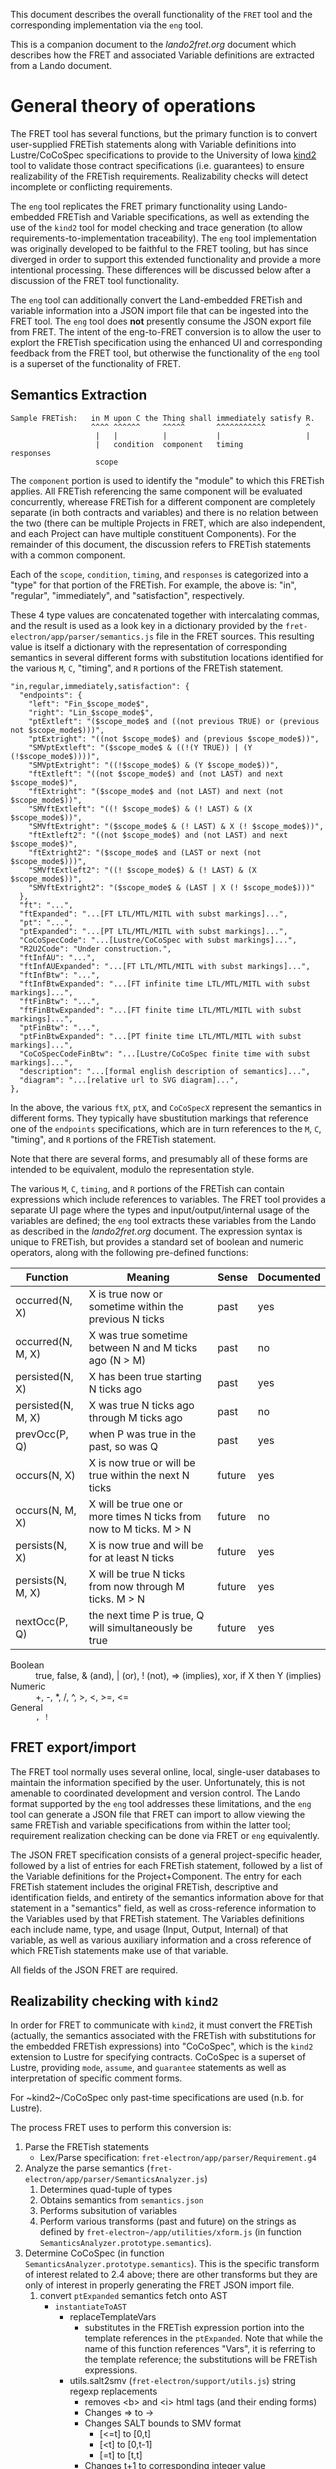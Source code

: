 This document describes the overall functionality of the ~FRET~ tool and the
corresponding implementation via the ~eng~ tool.

This is a companion document to the [[lando2fret.org]] document which describes how
the FRET and associated Variable definitions are extracted from a Lando document.

* General theory of operations

 The FRET tool has several functions, but the primary function is to convert
 user-supplied FRETish statements along with Variable definitions into
 Lustre/CoCoSpec specifications to provide to the University of Iowa [[github:kind2-mc/kind2][kind2]] tool
 to validate those contract specifications (i.e. guarantees) to ensure
 realizability of the FRETish requirements.  Realizability checks will detect
 incomplete or conflicting requirements.

 The ~eng~ tool replicates the FRET primary functionality using Lando-embedded
 FRETish and Variable specifications, as well as extending the use of the ~kind2~
 tool for model checking and trace generation (to allow
 requirements-to-implementation traceability).  The ~eng~ tool implementation was
 originally developed to be faithful to the FRET tooling, but has since diverged
 in order to support this extended functionality and provide a more intentional
 processing.  These differences will be discussed below after a discussion of the
 FRET tool functionality.

 The ~eng~ tool can additionally convert the Land-embedded FRETish and variable
 information into a JSON import file that can be ingested into the FRET tool.
 The ~eng~ tool does *not* presently consume the JSON export file from FRET.  The
 intent of the eng-to-FRET conversion is to allow the user to explort the FRETish
 specification using the enhanced UI and corresponding feedback from the FRET
 tool, but otherwise the functionality of the ~eng~ tool is a superset of the
 functionality of FRET.

** Semantics Extraction

   #+begin_example
   Sample FRETish:   in M upon C the Thing shall immediately satisfy R.
                     ^^^^ ^^^^^^     ^^^^^       ^^^^^^^^^^^         ^
                      |   |          |           |                   |
                      |   condition  component   timing              responses
                      scope
   #+end_example

   The ~component~ portion is used to identify the "module" to which this FRETish
   applies.  All FRETish referencing the same component will be evaluated
   concurrently, wherease FRETish for a different component are completely
   separate (in both contracts and variables) and there is no relation between
   the two (there can be multiple Projects in FRET, which are also independent,
   and each Project can have multiple constituent Components).  For the remainder
   of this document, the discussion refers to FRETish statements with a common
   component.

   Each of the ~scope~, ~condition~, ~timing~, and ~responses~ is categorized
   into a "type" for that portion of the FRETish.  For example, the above is:
   "in", "regular", "immediately", and "satisfaction", respectively.

   These 4 type values are concatenated together with intercalating commas, and
   the result is used as a look key in a dictionary provided by the
   ~fret-electron/app/parser/semantics.js~ file in the FRET sources.  This
   resulting value is itself a dictionary with the representation of
   corresponding semantics in several different forms with substitution locations
   identified for the various ~M~, ~C~, "timing", and ~R~ portions of the FRETish
   statement.

   #+begin_example
   "in,regular,immediately,satisfaction": {
     "endpoints": {
       "left": "Fin_$scope_mode$",
       "right": "Lin_$scope_mode$",
       "ptExtleft": "($scope_mode$ and ((not previous TRUE) or (previous not $scope_mode$)))",
       "ptExtright": "((not $scope_mode$) and (previous $scope_mode$))",
       "SMVptExtleft": "($scope_mode$ & ((!(Y TRUE)) | (Y (!$scope_mode$))))",
       "SMVptExtright": "((!$scope_mode$) & (Y $scope_mode$))",
       "ftExtleft": "((not $scope_mode$) and (not LAST) and next $scope_mode$)",
       "ftExtright": "($scope_mode$ and (not LAST) and next (not $scope_mode$))",
       "SMVftExtleft": "((! $scope_mode$) & (! LAST) & (X $scope_mode$))",
       "SMVftExtright": "($scope_mode$ & (! LAST) & X (! $scope_mode$))",
       "ftExtleft2": "((not $scope_mode$) and (not LAST) and next $scope_mode$)",
       "ftExtright2": "($scope_mode$ and (LAST or next (not $scope_mode$)))",
       "SMVftExtleft2": "((! $scope_mode$) & (! LAST) & (X $scope_mode$))",
       "SMVftExtright2": "($scope_mode$ & (LAST | X (! $scope_mode$)))"
     },
     "ft": "...",
     "ftExpanded": "...[FT LTL/MTL/MITL with subst markings]...",
     "pt": "...",
     "ptExpanded": "...[PT LTL/MTL/MITL with subst markings]...",
     "CoCoSpecCode": "...[Lustre/CoCoSpec with subst markings]...",
     "R2U2Code": "Under construction.",
     "ftInfAU": "...",
     "ftInfAUExpanded": "...[FT LTL/MTL/MITL with subst markings]...",
     "ftInfBtw": "...",
     "ftInfBtwExpanded": "...[FT infinite time LTL/MTL/MITL with subst markings]...",
     "ftFinBtw": "...",
     "ftFinBtwExpanded": "...[FT finite time LTL/MTL/MITL with subst markings]...",
     "ptFinBtw": "...",
     "ptFinBtwExpanded": "...[PT finite time LTL/MTL/MITL with subst markings]...",
     "CoCoSpecCodeFinBtw": "...[Lustre/CoCoSpec finite time with subst markings]...",
     "description": "...[formal english description of semantics]...",
     "diagram": "...[relative url to SVG diagram]...",
   },
   #+end_example

   In the above, the various ~ftX~, ~ptX~, and ~CoCoSpecX~ represent the
   semantics in different forms.  They typically have sbustitution markings that
   reference one of the ~endpoints~ specifications, which are in turn references
   to the ~M~, ~C~, "timing", and ~R~ portions of the FRETish statement.

   Note that there are several forms, and presumably all of these forms are
   intended to be equivalent, modulo the representation style.

   The various ~M~, ~C~, ~timing~, and ~R~ portions of the FRETish can contain
   expressions which include references to variables.  The FRET tool provides a
   separate UI page where the types and input/output/internal usage of the
   variables are defined; the ~eng~ tool extracts these variables from the Lando as
   described in the [[lando2fret.org]] document.  The expression syntax is unique to
   FRETish, but provides a standard set of boolean and numeric operators, along
   with the following pre-defined functions:

   | Function           | Meaning                                                             | Sense  | Documented |
   |--------------------+---------------------------------------------------------------------+--------+------------|
   | occurred(N, X)     | X is true now or sometime within the previous N ticks               | past   | yes        |
   | occurred(N, M, X)  | X was true sometime between N and M ticks ago (N > M)               | past   | no         |
   | persisted(N, X)    | X has been true starting N ticks ago                                | past   | yes        |
   | persisted(N, M, X) | X was true N ticks ago through M ticks ago                          | past   | no         |
   | prevOcc(P, Q)      | when P was true in the past, so was Q                               | past   | yes        |
   |--------------------+---------------------------------------------------------------------+--------+------------|
   | occurs(N, X)       | X is now true or will be true within the next N ticks               | future | yes        |
   | occurs(N, M, X)    | X will be true one or more times N ticks from now to M ticks. M > N | future | no         |
   | persists(N, X)     | X is now true and will be for at least N ticks                      | future | yes        |
   | persists(N, M, X)  | X will be true N ticks from now through M ticks. M > N              | future | yes        |
   | nextOcc(P, Q)      | the next time P is true, Q will simultaneously be true              | future | yes        |

   * Boolean :: true, false, & (and), | (or), ! (not), => (implies), xor, if X then Y (implies)
   * Numeric :: +, -, *, /, ^, >, <, >=, <=
   * General :: =, !=

** FRET export/import

   The FRET tool normally uses several online, local, single-user databases to
   maintain the information specified by the user.  Unfortunately, this is not
   amenable to coordinated development and version control.  The Lando format
   supported by the ~eng~ tool addresses these limitations, and the ~eng~ tool
   can generate a JSON file that FRET can import to allow viewing the same
   FRETish and variable specifications from within the latter tool; requirement
   realization checking can be done via FRET or ~eng~ equivalently.

   The JSON FRET specification consists of a general project-specific header,
   followed by a list of entries for each FRETish statement, followed by a list
   of the Variable definitions for the Project+Component.  The entry for each
   FRETish statement includes the original FRETish, descriptive and
   identification fields, and entirety of the semantics information above for
   that statement in a "semantics" field, as well as cross-reference information
   to the Variables used by that FRETish statement.  The Variables definitions
   each include name, type, and usage (Input, Output, Internal) of that variable,
   as well as various auxiliary information and a cross reference of which
   FRETish statements make use of that variable.

   All fields of the JSON FRET are required.

** Realizability checking with ~kind2~

   In order for FRET to communicate with ~kind2~, it must convert the FRETish
   (actually, the semantics associated with the FRETish with substitutions for
   the embedded FRETish expressions) into "CoCoSpec", which is the ~kind2~
   extension to Lustre for specifying contracts.  CoCoSpec is a superset of
   Lustre, providing ~mode~, ~assume~, and ~guarantee~ statements as well as
   interpretation of specific comment forms.

   For ~kind2~/CoCoSpec only past-time specifications are used (n.b. for Lustre).

   The process FRET uses to perform this conversion is:

   1. Parse the FRETish statements
         - Lex/Parse specification: ~fret-electron/app/parser/Requirement.g4~
   2. Analyze the parse semantics (~fret-electron/app/parser/SemanticsAnalyzer.js~)
         1. Determines quad-tuple of types
         2. Obtains semantics from ~semantics.json~
         3. Performs subsitution of variables
         4. Perform various transforms (past and future) on the strings as
            defined by ~fret-electron~/app/utilities/xform.js~ (in function
            ~SemanticsAnalyzer.prototype.semantics~).
   3. Determine CoCoSpec (in function ~SemanticsAnalyzer.prototype.semantics~).
      This is the specific transform of interest related to 2.4 above; there are
      other transforms but they are only of interest in properly generating the
      FRET JSON import file.
      1. convert ~ptExpanded~ semantics fetch onto AST
         - ~instantiateToAST~
           - replaceTemplateVars
             - substitutes in the FRETish expression portion into the template
               references in the ~ptExpanded~.  Note that while the name of this
               function references "Vars", it is referring to the template
               reference; the substitutions will be FRETish expressions.
           - utils.salt2smv (~fret-electron/support/utils.js~) string regexp replacements
             - removes <b> and <i> html tags (and their ending forms)
             - Changes => to ->
             - Changes SALT bounds to SMV format
               - [<=t] to [0,t]
               - [<t] to [0,t-1]
               - [=t] to [t,t]
             - Changes t+1 to corresponding integer value
             - Removes units (e.g. "seconds")
             - Note that the original FRETish supports both SMV bounds and SALT
               bounds specifications.
           - xform.transformToAST (~fret-electron/support/xform.js~)
             - astsem.LTLtoAST (~fret-electron/support/LTLParser/LTLASTSemantics.js~)
               - Lex/Parse specification: ~fret-electron/support/LTLParser/LTL.g4~
               - *NOTE* here there is an assumption that the FRETish expressions
                 extracted in step 1 and inserted in step 3.1.replaceTemplateVars
                 can be parsed as LTL.  They are actually a subset of LTL because
                 they are also parsed/interpreted for all the other forms the
                 FRETish can be converted into, so these can use the operations
                 defined above but do not have access to full LTL syntax.
           - xform.optimizePT (~fret-electron/support/xform.js~)
             - booleanSimplifications
             - pastTimeSimplifications
      2. convert AST to CoCoSpec (~astsem.ASTtoCoCo~ in ~fret-electron/support/LTLParser/LTLASTSemantics.js~)
         - The generated CoCoSpec will supply a number of helper functions
           (see ~fret-electron/support/CommonTemplates/LibraryOfOperators.ejs~).
         - These helper functions are prepended to each generated kind2 file.
         - *Note:* some of these helper functions reverse the order of their
           arguments from the LTL syntax (see ~LTLASTSemantics.js:Reversed~).

   #+begin_example

      ,------------------------------------------------------------+
      |      ,---------------------------------------------------+ |
      |      |                 ,-------------------------------+ | |
      |      |                 |                   ,---------+ | | |
      |      |                 |                   |         | | | |
   in M upon C the Thing shall immediately satisfy R.        | | | |
   ^^^^ ^^^^^^     ^^^^^       ^^^^^^^^^^^         ^         | | | |
   |    |          |           |                   |         | | | |
   |    condition  component   timing        responses       | | | |
   scope   |                  /                   /          | | | |
   |       +---------------+ /                   /           | | | |
   |                       | | +----------------'            | | | |
   +---------------------+ | | |                             | | | |
                         v v v v                             | | | |
       semantics.json:  "A,B,C,D": {                         | | | |
                          "endpoints": { ... },              | | | |
                 +---------- "left": "...",                  | | | |
                 | +-------- "right": "...",                 | | | |
                 | | +------ "SMVptExtleft": "...",          | | | |
                 | | | +---- "SMVftExtright2": "...",        | | | |
                 | | | |     ...                             | | | |
                 | | | |  },                                 | | | |
         ,--------------- "ptExpanded": "...[PT LTL/MTL/MITL with subst markings]...",
         |       | | | |  "CoCoSpecCode": "...[Lustre/CoCoSpec with subst markings]...",
         |       | | | |  ...                                | | | |
         |       | | | |  },         +-----------------------' | | |
         |       | | | |             | +-----------------------' | |
         |       | | | |             | | +-----------------------' |
         |       | | | |             | | | +-----------------------'
         |       | | | |             | | | |
         |       v v v v             v v v v
         |      replaceTemplateVars in endpoints via regex
         |               | | | |
         v               v v v v
         replace condition references in target LTL via regex
                        |
                        v
                    salt2smv via regex
                        |
                        v
                    LTLtoAST
                        |
                        v
                  booleanSimplifications
                        |
                        v
                 pastTimeSimplifications
                        |
                        v
                    ASTtoCoCoSpec  -----> component_N.lus
   #+end_example

   Note: the semantics.json file contains CoCoSpecCode; this is displayed to the
   user in the FRET tool when semantics are requested, but it is *NOT* used to
   generate the input to ~kind2~; the "ptExpanded" field is used for the input to
   ~kind2~.

*** Connected Components

   When FRET prepares to write a Component's kind2 specification, it can either
   write *all* converted FRETish statements into a single kind2 file
   (i.e. "monolithic" analysis) or it can determine which FRETish statements can
   interact by looking at their outputs: FRETish statements that overlap in which
   outputs are affected by the statement can interact with each other and form a
   "Connected Component", whereas other FRETish statements that do not overlap
   with a Connected Component's outputs will be part of a separate Connected
   Component.  Each Connected Component can then be individually analyzed by
   writing them to different kind2 files and invoking kind2 separately on each
   file.

* ~eng~ Tool implementation

** Contract checking

  The ~eng~ tool extracts FRETish statements and Variable definitions from the
  lando file as described in the [[lando2fret.org]] document.  Once FRETish has been
  obtained, each FRETish statement is parsed via the ~src/datafmts/frettish.pl~
  specification.  This generates a generic typed-ABT (Abstract Binding Tree)
  immediately, rather than leaving FRETish expression elements in string form.

  The ~semantics.json~ file (as obtained from the FRET sources) is used to
  determine the ~ptExpanded~ expression for conversion into Lustre/CoCoSpec; all
  other entries in the ~semantics.json~ are ignored for kind2 validation.

  There is an explicit ~src/datafmts/~ language specification for LTL that is used
  to parse the ~ptExpanded~ and generate the generic typed-ABT from that
  (template substitution locations are special terms in that parse).  The ~eng~
  tool will then substitute the typed-ABT forms from the FRETish portions into
  the template subsitution term locations in the ~ptExpanded~ ABT (with
  typechecking).

  The resulting full--and fully typed--ABT is then converted into Lustre/CoCoSpec
  using the ~src/datafmts/lustre.pl~ language specification.

** FRET JSON import file

  When generating the FRET JSON import file, the full information from the
  ~semantics.json~ file is (re-read and) used to create the JSON file.


** Differences between ~eng~ and ~FRET~

  1. FRET prefixes variables with two underscores (presumably to avoid conflicts
     with builtins).  The ~eng~ tool does not perform any prefixing and presumes
     the user has enough control over the input to eleminate naming collisions
     there.
